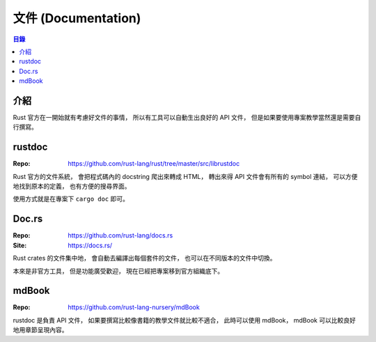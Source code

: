 ========================================
文件 (Documentation)
========================================


.. contents:: 目錄


介紹
========================================

Rust 官方在一開始就有考慮好文件的事情，
所以有工具可以自動生出良好的 API 文件，
但是如果要使用專案教學當然還是需要自行撰寫。



rustdoc
========================================

:Repo: https://github.com/rust-lang/rust/tree/master/src/librustdoc


Rust 官方的文件系統，
會把程式碼內的 docstring 爬出來轉成 HTML，
轉出來得 API 文件會有所有的 symbol 連結，
可以方便地找到原本的定義，
也有方便的搜尋界面。

使用方式就是在專案下 ``cargo doc`` 即可。



Doc.rs
========================================

:Repo: https://github.com/rust-lang/docs.rs
:Site: https://docs.rs/


Rust crates 的文件集中地，
會自動去編譯出每個套件的文件，
也可以在不同版本的文件中切換。

本來是非官方工具，
但是功能廣受歡迎，
現在已經把專案移到官方組織底下。



mdBook
========================================

:Repo: https://github.com/rust-lang-nursery/mdBook


rustdoc 是負責 API 文件，
如果要撰寫比較像書籍的教學文件就比較不適合，
此時可以使用 mdBook，
mdBook 可以比較良好地用章節呈現內容。
